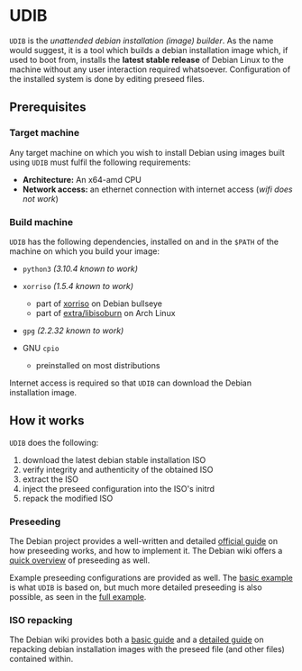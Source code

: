 * UDIB

=UDIB= is the /unattended debian installation (image) builder/.
As the name would suggest, it is a tool which builds a debian installation image which, if used to boot from, installs the *latest stable release* of Debian Linux to the machine without any user interaction required whatsoever.
Configuration of the installed system is done by editing preseed files.

** Prerequisites

*** Target machine

Any target machine on which you wish to install Debian using images built using =UDIB= must fulfil the following requirements:

- *Architecture:* An x64-amd CPU
- *Network access:* an ethernet connection with internet access (/wifi does not work/)

*** Build machine

=UDIB= has the following dependencies, installed on and in the ~$PATH~ of the machine on which you build your image:

- =python3= /(3.10.4 known to work)/

- =xorriso= /(1.5.4 known to work)/
  - part of [[https://packages.debian.org/bullseye/xorriso][xorriso]] on Debian bullseye
  - part of [[https://www.archlinux.org/packages/extra/x86_64/libisoburn/][extra/libisoburn]] on Arch Linux
    
- =gpg= /(2.2.32 known to work)/

- GNU =cpio=
  - preinstalled on most distributions

Internet access is required so that =UDIB= can download the Debian installation image.

** How it works

=UDIB= does the following:

1. download the latest debian stable installation ISO
2. verify integrity and authenticity of the obtained ISO
3. extract the ISO
4. inject the preseed configuration into the ISO's initrd
5. repack the modified ISO

*** Preseeding

The Debian project provides a well-written and detailed [[https://www.debian.org/releases/stable/amd64/apb.en.html][official guide]] on how preseeding works, and how to implement it. The Debian wiki offers a [[https://wiki.debian.org/DebianInstaller/Preseed][quick overview]] of preseeding as well.

Example preseeding configurations are provided as well. The [[https://www.debian.org/releases/stable/example-preseed.txt][basic example]] is what =UDIB= is based on, but much more detailed preseeding is also possible, as seen in the [[https://preseed.debian.net/debian-preseed/bullseye/amd64-main-full.txt][full example]].

*** ISO repacking

The Debian wiki provides both a [[https://wiki.debian.org/DebianInstaller/Preseed/EditIso#Adding_a_Preseed_File_to_the_Initrd][basic guide]] and a [[https://wiki.debian.org/RepackBootableISO][detailed guide]] on repacking debian installation images with the preseed file (and other files) contained within.

